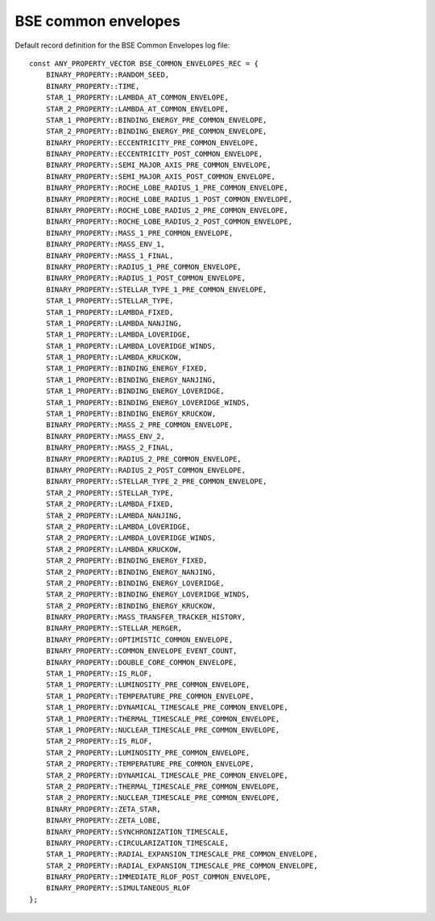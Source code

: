 BSE common envelopes
====================

Default record definition for the BSE Common Envelopes log file::

    const ANY_PROPERTY_VECTOR BSE_COMMON_ENVELOPES_REC = {
        BINARY_PROPERTY::RANDOM_SEED,
        BINARY_PROPERTY::TIME,
        STAR_1_PROPERTY::LAMBDA_AT_COMMON_ENVELOPE,
        STAR_2_PROPERTY::LAMBDA_AT_COMMON_ENVELOPE,
        STAR_1_PROPERTY::BINDING_ENERGY_PRE_COMMON_ENVELOPE,
        STAR_2_PROPERTY::BINDING_ENERGY_PRE_COMMON_ENVELOPE,
        BINARY_PROPERTY::ECCENTRICITY_PRE_COMMON_ENVELOPE,
        BINARY_PROPERTY::ECCENTRICITY_POST_COMMON_ENVELOPE,
        BINARY_PROPERTY::SEMI_MAJOR_AXIS_PRE_COMMON_ENVELOPE,
        BINARY_PROPERTY::SEMI_MAJOR_AXIS_POST_COMMON_ENVELOPE,
        BINARY_PROPERTY::ROCHE_LOBE_RADIUS_1_PRE_COMMON_ENVELOPE,
        BINARY_PROPERTY::ROCHE_LOBE_RADIUS_1_POST_COMMON_ENVELOPE,
        BINARY_PROPERTY::ROCHE_LOBE_RADIUS_2_PRE_COMMON_ENVELOPE,
        BINARY_PROPERTY::ROCHE_LOBE_RADIUS_2_POST_COMMON_ENVELOPE,
        BINARY_PROPERTY::MASS_1_PRE_COMMON_ENVELOPE,
        BINARY_PROPERTY::MASS_ENV_1,
        BINARY_PROPERTY::MASS_1_FINAL,
        BINARY_PROPERTY::RADIUS_1_PRE_COMMON_ENVELOPE,
        BINARY_PROPERTY::RADIUS_1_POST_COMMON_ENVELOPE,
        BINARY_PROPERTY::STELLAR_TYPE_1_PRE_COMMON_ENVELOPE,
        STAR_1_PROPERTY::STELLAR_TYPE,
        STAR_1_PROPERTY::LAMBDA_FIXED,
        STAR_1_PROPERTY::LAMBDA_NANJING,
        STAR_1_PROPERTY::LAMBDA_LOVERIDGE,
        STAR_1_PROPERTY::LAMBDA_LOVERIDGE_WINDS,
        STAR_1_PROPERTY::LAMBDA_KRUCKOW,
        STAR_1_PROPERTY::BINDING_ENERGY_FIXED,
        STAR_1_PROPERTY::BINDING_ENERGY_NANJING,
        STAR_1_PROPERTY::BINDING_ENERGY_LOVERIDGE,
        STAR_1_PROPERTY::BINDING_ENERGY_LOVERIDGE_WINDS,
        STAR_1_PROPERTY::BINDING_ENERGY_KRUCKOW,
        BINARY_PROPERTY::MASS_2_PRE_COMMON_ENVELOPE,
        BINARY_PROPERTY::MASS_ENV_2,
        BINARY_PROPERTY::MASS_2_FINAL,
        BINARY_PROPERTY::RADIUS_2_PRE_COMMON_ENVELOPE,
        BINARY_PROPERTY::RADIUS_2_POST_COMMON_ENVELOPE,
        BINARY_PROPERTY::STELLAR_TYPE_2_PRE_COMMON_ENVELOPE,
        STAR_2_PROPERTY::STELLAR_TYPE,
        STAR_2_PROPERTY::LAMBDA_FIXED,
        STAR_2_PROPERTY::LAMBDA_NANJING,
        STAR_2_PROPERTY::LAMBDA_LOVERIDGE,
        STAR_2_PROPERTY::LAMBDA_LOVERIDGE_WINDS,
        STAR_2_PROPERTY::LAMBDA_KRUCKOW,
        STAR_2_PROPERTY::BINDING_ENERGY_FIXED,
        STAR_2_PROPERTY::BINDING_ENERGY_NANJING,
        STAR_2_PROPERTY::BINDING_ENERGY_LOVERIDGE,
        STAR_2_PROPERTY::BINDING_ENERGY_LOVERIDGE_WINDS,
        STAR_2_PROPERTY::BINDING_ENERGY_KRUCKOW,
        BINARY_PROPERTY::MASS_TRANSFER_TRACKER_HISTORY,
        BINARY_PROPERTY::STELLAR_MERGER,
        BINARY_PROPERTY::OPTIMISTIC_COMMON_ENVELOPE,
        BINARY_PROPERTY::COMMON_ENVELOPE_EVENT_COUNT,
        BINARY_PROPERTY::DOUBLE_CORE_COMMON_ENVELOPE,
        STAR_1_PROPERTY::IS_RLOF,
        STAR_1_PROPERTY::LUMINOSITY_PRE_COMMON_ENVELOPE,
        STAR_1_PROPERTY::TEMPERATURE_PRE_COMMON_ENVELOPE,
        STAR_1_PROPERTY::DYNAMICAL_TIMESCALE_PRE_COMMON_ENVELOPE,
        STAR_1_PROPERTY::THERMAL_TIMESCALE_PRE_COMMON_ENVELOPE,
        STAR_1_PROPERTY::NUCLEAR_TIMESCALE_PRE_COMMON_ENVELOPE,
        STAR_2_PROPERTY::IS_RLOF,
        STAR_2_PROPERTY::LUMINOSITY_PRE_COMMON_ENVELOPE,
        STAR_2_PROPERTY::TEMPERATURE_PRE_COMMON_ENVELOPE,
        STAR_2_PROPERTY::DYNAMICAL_TIMESCALE_PRE_COMMON_ENVELOPE,
        STAR_2_PROPERTY::THERMAL_TIMESCALE_PRE_COMMON_ENVELOPE,
        STAR_2_PROPERTY::NUCLEAR_TIMESCALE_PRE_COMMON_ENVELOPE,
        BINARY_PROPERTY::ZETA_STAR,
        BINARY_PROPERTY::ZETA_LOBE,
        BINARY_PROPERTY::SYNCHRONIZATION_TIMESCALE,
        BINARY_PROPERTY::CIRCULARIZATION_TIMESCALE,
        STAR_1_PROPERTY::RADIAL_EXPANSION_TIMESCALE_PRE_COMMON_ENVELOPE,
        STAR_2_PROPERTY::RADIAL_EXPANSION_TIMESCALE_PRE_COMMON_ENVELOPE,
        BINARY_PROPERTY::IMMEDIATE_RLOF_POST_COMMON_ENVELOPE,
        BINARY_PROPERTY::SIMULTANEOUS_RLOF
    };

